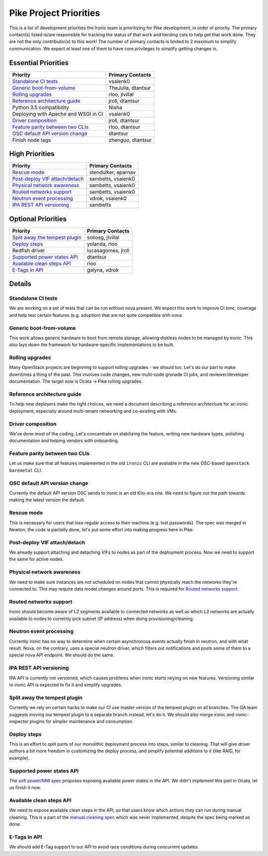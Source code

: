 .. _pike-priorities:

=======================
Pike Project Priorities
=======================

This is a list of development priorities the Ironic team is prioritizing for
Pike development, in order of priority. The primary contact(s) listed
is/are responsible for tracking the status of that work and herding cats
to help get that work done. They are not the only contributor(s) to this work!
The number of primary contacts is limited to 2 maximum to simplify
communication. We expect at least one of them to have core privileges
to simplify getting changes in.

Essential Priorities
~~~~~~~~~~~~~~~~~~~~

+---------------------------------------+-------------------------------------+
| Priority                              | Primary Contacts                    |
+=======================================+=====================================+
| `Standalone CI tests`_                | vsaienk0                            |
+---------------------------------------+-------------------------------------+
| `Generic boot-from-volume`_           | TheJulia, dtantsur                  |
+---------------------------------------+-------------------------------------+
| `Rolling upgrades`_                   | rloo, jlvillal                      |
+---------------------------------------+-------------------------------------+
| `Reference architecture guide`_       | jroll, dtantsur                     |
+---------------------------------------+-------------------------------------+
| Python 3.5 compatibility              | Nisha                               |
+---------------------------------------+-------------------------------------+
| Deploying with Apache and WSGI in CI  | vsaienk0                            |
+---------------------------------------+-------------------------------------+
| `Driver composition`_                 | jroll, dtantsur                     |
+---------------------------------------+-------------------------------------+
| `Feature parity between two CLIs`_    | rloo, dtantsur                      |
+---------------------------------------+-------------------------------------+
| `OSC default API version change`_     | dtantsur                            |
+---------------------------------------+-------------------------------------+
| Finish node tags                      | zhenguo, dtantsur                   |
+---------------------------------------+-------------------------------------+

High Priorities
~~~~~~~~~~~~~~~

+---------------------------------------+-------------------------------------+
| Priority                              | Primary Contacts                    |
+=======================================+=====================================+
| `Rescue mode`_                        | stendulker, aparnav                 |
+---------------------------------------+-------------------------------------+
| `Post-deploy VIF attach/detach`_      | sambetts, vsaienk0                  |
+---------------------------------------+-------------------------------------+
| `Physical network awareness`_         | sambetts, vsaienk0                  |
+---------------------------------------+-------------------------------------+
| `Routed networks support`_            | sambetts, vsaienk0                  |
+---------------------------------------+-------------------------------------+
| `Neutron event processing`_           | vdrok, vsaienk0                     |
+---------------------------------------+-------------------------------------+
| `IPA REST API versioning`_            | sambetts                            |
+---------------------------------------+-------------------------------------+

Optional Priorities
~~~~~~~~~~~~~~~~~~~

+---------------------------------------+-------------------------------------+
| Priority                              | Primary Contacts                    |
+=======================================+=====================================+
| `Split away the tempest plugin`_      | soliosg, jlvillal                   |
+---------------------------------------+-------------------------------------+
| `Deploy steps`_                       | yolanda, rloo                       |
+---------------------------------------+-------------------------------------+
| Redfish driver                        | lucasagomes, jroll                  |
+---------------------------------------+-------------------------------------+
| `Supported power states API`_         | dtantsur                            |
+---------------------------------------+-------------------------------------+
| `Available clean steps API`_          | rloo                                |
+---------------------------------------+-------------------------------------+
| `E-Tags in API`_                      | galyna, vdrok                       |
+---------------------------------------+-------------------------------------+

Details
~~~~~~~

Standalone CI tests
-------------------

We are working on a set of tests that can be run without nova present. We
expect this work to improve CI time, coverage and help test certain features
(e.g. adoption) that are not quite compatible with nova.

Generic boot-from-volume
------------------------

This work allows generic hardware to boot from remote storage, allowing
diskless nodes to be managed by ironic. This also lays down the framework for
hardware-specific implementations to be built.

Rolling upgrades
----------------

Many OpenStack projects are beginning to support rolling upgrades - we should
too. Let's do our part to make downtimes a thing of the past. This involves
code changes, new multi-node grenade CI jobs, and reviewer/developer
documentation. The target now is Ocata -> Pike rolling upgrades.

Reference architecture guide
----------------------------

To help new deployers make the right choices, we need a document describing a
reference architecture for an ironic deployment, especially around
multi-tenant networking and co-existing with VMs.

Driver composition
------------------

We've done most of the coding. Let's concentrate on stabilizing the feature,
writing new hardware types, polishing documentation and helping vendors with
onboarding.

Feature parity between two CLIs
-------------------------------

Let us make sure that all features implemented in the old ``ironic`` CLI are
available in the new OSC-based ``openstack baremetal`` CLI.

OSC default API version change
------------------------------

Currently the default API version OSC sends to ironic is an old Kilo-era one.
We need to figure out the path towards making the latest version the default.

Rescue mode
-----------

This is necessary for users that lose regular access to their machine (e.g.
lost passwords). The spec was merged in Newton, the code is partially done,
let's put some effort into making progress here in Pike.

Post-deploy VIF attach/detach
-----------------------------

We already support attaching and detaching VIFs to nodes as part of the
deployment process. Now we need to support the same for active nodes.

Physical network awareness
--------------------------

We need to make sure instances are not scheduled on nodes that cannot
physically reach the networks they're connected to. This may require data
model changes around ports. This is required for `Routed networks support`_.

Routed networks support
-----------------------

Ironic should become aware of L2 segments available to connected networks as
well as which L2 networks are actually available to nodes to correctly pick
subnet (IP address) when doing provisioning/cleaning.

Neutron event processing
------------------------

Currently ironic has no way to determine when certain asynchronous events
actually finish in neutron, and with what result. Nova, on the contrary, uses
a special neutron driver, which filters out notifications and posts some of
them to a special nova API endpoint. We should do the same.

IPA REST API versioning
-----------------------

IPA API is currently not versioned, which causes problems when ironic starts
relying on new features. Versioning similar to ironic API is expected to fix
it and simplify upgrades.

Split away the tempest plugin
-----------------------------

Currently we rely on certain hacks to make our CI use master version of the
tempest plugin on all branches. The QA team suggests moving our tempest plugin
to a separate branch instead, let's do it. We should also merge ironic and
ironic-inspector plugins for simpler maintenance and consumption.

Deploy steps
------------

This is an effort to split parts of our monolithic deployment process into
steps, similar to cleaning. That will give driver authors a bit more freedom in
customizing the deploy process, and simplify potential additions to it
(like RAID, for example).

Supported power states API
--------------------------

The `soft power/NMI spec
<http://specs.openstack.org/openstack/ironic-specs/specs/not-implemented/enhance-power-interface-for-soft-reboot-and-nmi.html>`_
proposes exposing available power states in the API. We didn't implement this
part in Ocata, let us finish it now.

Available clean steps API
-------------------------

We need to expose available clean steps in the API, so that users know which
actions they can run during manual cleaning. This is a part of the
`manual cleaning spec
<http://specs.openstack.org/openstack/ironic-specs/specs/5.0/manual-cleaning.html>`_
which was never implemented, despite the spec being marked as done.

E-Tags in API
-------------

We should add E-Tag support to our API to avoid race conditions during
concurrent updates.
